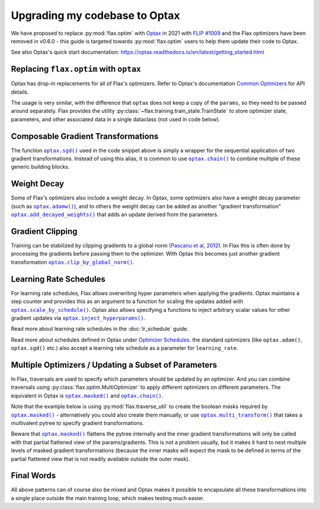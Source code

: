 Upgrading my codebase to Optax
==============================

We have proposed to replace :py:mod:`flax.optim` with `Optax
<https://optax.readthedocs.io>`_ in 2021 with `FLIP #1009
<https://github.com/google/flax/blob/main/docs/flip/1009-optimizer-api.md>`_ and
the Flax optimizers have been removed in v0.6.0 - this guide is targeted
towards :py:mod:`flax.optim` users to help them update their code to Optax.

See also Optax's quick start documentation:
https://optax.readthedocs.io/en/latest/getting_started.html

.. testsetup::

  import flax
  import jax
  import jax.numpy as jnp
  import flax.linen as nn
  import optax

  # Note: this is the minimal code required to make below code run. See in the
  # Colab linked above for a more meaningful definition of datasets etc.
  batch = {'image': jnp.ones([1, 28, 28, 1]), 'label': jnp.array([0])}
  ds_train = [batch]
  get_ds_train = lambda: [batch]
  model = nn.Dense(1)
  variables = model.init(jax.random.key(0), batch['image'])
  learning_rate, momentum, weight_decay, grad_clip_norm = .1, .9, 1e-3, 1.
  loss = lambda params, batch: jnp.array(0.)

Replacing ``flax.optim`` with ``optax``
---------------------------------------

Optax has drop-in replacements for all of Flax's optimizers. Refer to Optax's
documentation `Common Optimizers <https://optax.readthedocs.io/en/latest/api/optimizers.html>`_
for API details.

The usage is very similar, with the difference that ``optax`` does not keep a
copy of the ``params``, so they need to be passed around separately. Flax
provides the utility :py:class:`~flax.training.train_state.TrainState` to store
optimizer state, parameters, and other associated data in a single dataclass
(not used in code below).

.. codediff::
  :title_left: flax.optim
  :title_right: optax
  :sync:

  @jax.jit
  def train_step(optimizer, batch):
    grads = jax.grad(loss)(optimizer.target, batch)


    return optimizer.apply_gradient(grads)

  optimizer_def = flax.optim.Momentum(
      learning_rate, momentum)
  optimizer = optimizer_def.create(variables['params'])

  for batch in get_ds_train():
    optimizer = train_step(optimizer, batch)

  ---

  @jax.jit
  def train_step(params, opt_state, batch):
    grads = jax.grad(loss)(params, batch)
    updates, opt_state = tx.update(grads, opt_state)
    params = optax.apply_updates(params, updates)
    return params, opt_state

  tx = optax.sgd(learning_rate, momentum)
  params = variables['params']
  opt_state = tx.init(params)

  for batch in ds_train:
    params, opt_state = train_step(params, opt_state, batch)


Composable Gradient Transformations
-----------------------------------

The function |optax.sgd()|_ used in the code snippet above is simply a wrapper
for the sequential application of two gradient transformations. Instead of using
this alias, it is common to use |optax.chain()|_ to combine multiple of these
generic building blocks.

.. |optax.sgd()| replace:: ``optax.sgd()``
.. _optax.sgd(): https://optax.readthedocs.io/en/latest/api/optimizers.html#optax.sgd
.. |optax.chain()| replace:: ``optax.chain()``
.. _optax.chain(): https://optax.readthedocs.io/en/latest/api/combining_optimizers.html#optax.chain

.. codediff::
  :title_left: Pre-defined alias
  :title_right: Combining transformations

  # Note that the aliases follow the convention to use positive
  # values for the learning rate by default.
  tx = optax.sgd(learning_rate, momentum)

  ---

  #

  tx = optax.chain(
      # 1. Step: keep a trace of past updates and add to gradients.
      optax.trace(decay=momentum),
      # 2. Step: multiply result from step 1 with negative learning rate.
      # Note that `optax.apply_updates()` simply adds the final updates to the
      # parameters, so we must make sure to flip the sign here for gradient
      # descent.
      optax.scale(-learning_rate),
  )

Weight Decay
------------

Some of Flax's optimizers also include a weight decay. In Optax, some optimizers
also have a weight decay parameter (such as |optax.adamw()|_), and to others the
weight decay can be added as another "gradient transformation"
|optax.add_decayed_weights()|_ that adds an update derived from the parameters.

.. |optax.adamw()| replace:: ``optax.adamw()``
.. _optax.adamw(): https://optax.readthedocs.io/en/latest/api/optimizers.html#optax.adamw
.. |optax.add_decayed_weights()| replace:: ``optax.add_decayed_weights()``
.. _optax.add_decayed_weights(): https://optax.readthedocs.io/en/latest/api/transformations.html#optax.add_decayed_weights

.. codediff::
  :title_left: flax.optim
  :title_right: optax
  :sync:

  optimizer_def = flax.optim.Adam(
      learning_rate, weight_decay=weight_decay)
  optimizer = optimizer_def.create(variables['params'])

  ---

  # (Note that you could also use `optax.adamw()` in this case)
  tx = optax.chain(
      optax.scale_by_adam(),
      optax.add_decayed_weights(weight_decay),
      # params -= learning_rate * (adam(grads) + params * weight_decay)
      optax.scale(-learning_rate),
  )
  # Note that you'll need to specify `params` when computing the udpates:
  # tx.update(grads, opt_state, params)

Gradient Clipping
-----------------

Training can be stabilized by clipping gradients to a global norm (`Pascanu et
al, 2012 <https://arxiv.org/abs/1211.5063>`_). In Flax this is often done by
processing the gradients before passing them to the optimizer. With Optax this
becomes just another gradient transformation |optax.clip_by_global_norm()|_.

.. |optax.clip_by_global_norm()| replace:: ``optax.clip_by_global_norm()``
.. _optax.clip_by_global_norm(): https://optax.readthedocs.io/en/latest/api/transformations.html#optax.clip_by_global_norm

.. codediff::
  :title_left: flax.optim
  :title_right: optax
  :sync:

  def train_step(optimizer, batch):
    grads = jax.grad(loss)(optimizer.target, batch)
    grads_flat, _ = jax.tree_util.tree_flatten(grads)
    global_l2 = jnp.sqrt(sum([jnp.vdot(p, p) for p in grads_flat]))
    g_factor = jnp.minimum(1.0, grad_clip_norm / global_l2)
    grads = jax.tree_util.tree_map(lambda g: g * g_factor, grads)
    return optimizer.apply_gradient(grads)

  ---

  tx = optax.chain(
      optax.clip_by_global_norm(grad_clip_norm),
      optax.trace(decay=momentum),
      optax.scale(-learning_rate),
  )

Learning Rate Schedules
-----------------------

For learning rate schedules, Flax allows overwriting hyper parameters when
applying the gradients. Optax maintains a step counter and provides this as an
argument to a function for scaling the updates added with
|optax.scale_by_schedule()|_. Optax also allows specifying a functions to
inject arbitrary scalar values for other gradient updates via
|optax.inject_hyperparams()|_.

Read more about learning rate schedules in the :doc:`lr_schedule` guide.

Read more about schedules defined in Optax under `Optimizer Schedules
<https://optax.readthedocs.io/en/latest/api/optimizer_schedules.html>`_. the
standard optimizers (like ``optax.adam()``, ``optax.sgd()`` etc.) also accept a
learning rate schedule as a parameter for ``learning_rate``.


.. |optax.scale_by_schedule()| replace:: ``optax.scale_by_schedule()``
.. _optax.scale_by_schedule(): https://optax.readthedocs.io/en/latest/api/transformations.html#optax.scale_by_schedule
.. |optax.inject_hyperparams()| replace:: ``optax.inject_hyperparams()``
.. _optax.inject_hyperparams(): https://optax.readthedocs.io/en/latest/api/optimizer_schedules.html#optax.inject_hyperparams

.. codediff::
  :title_left: flax.optim
  :title_right: optax
  :sync:

  def train_step(step, optimizer, batch):
    grads = jax.grad(loss)(optimizer.target, batch)
    return step + 1, optimizer.apply_gradient(grads, learning_rate=schedule(step))

  ---

  tx = optax.chain(
      optax.trace(decay=momentum),
      # Note that we still want a negative value for scaling the updates!
      optax.scale_by_schedule(lambda step: -schedule(step)),
  )

Multiple Optimizers / Updating a Subset of Parameters
-----------------------------------------------------

In Flax, traversals are used to specify which parameters should be updated by an
optimizer. And you can combine traversals using
:py:class:`flax.optim.MultiOptimizer` to apply different optimizers on different
parameters. The equivalent in Optax is |optax.masked()|_ and |optax.chain()|_.

Note that the example below is using :py:mod:`flax.traverse_util` to create the
boolean masks required by |optax.masked()|_ - alternatively you could also
create them manually, or use |optax.multi_transform()|_ that takes a
multivalent pytree to specify gradient transformations.

Beware that |optax.masked()|_ flattens the pytree internally and the inner
gradient transformations will only be called with that partial flattened view of
the params/gradients. This is not a problem usually, but it makes it hard to
nest multiple levels of masked gradient transformations (because the inner
masks will expect the mask to be defined in terms of the partial flattened view
that is not readily available outside the outer mask).

.. |optax.masked()| replace:: ``optax.masked()``
.. _optax.masked(): https://optax.readthedocs.io/en/latest/api/optimizer_wrappers.html#optax.masked
.. |optax.multi_transform()| replace:: ``optax.multi_transform()``
.. _optax.multi_transform(): https://optax.readthedocs.io/en/latest/api/combining_optimizers.html#optax.multi_transform

.. codediff::
  :title_left: flax.optim
  :title_right: optax
  :sync:

  kernels = flax.traverse_util.ModelParamTraversal(lambda p, _: 'kernel' in p)
  biases = flax.traverse_util.ModelParamTraversal(lambda p, _: 'bias' in p)

  kernel_opt = flax.optim.Momentum(learning_rate, momentum)
  bias_opt = flax.optim.Momentum(learning_rate * 0.1, momentum)


  optimizer = flax.optim.MultiOptimizer(
      (kernels, kernel_opt),
      (biases, bias_opt)
  ).create(variables['params'])

  ---

  kernels = flax.traverse_util.ModelParamTraversal(lambda p, _: 'kernel' in p)
  biases = flax.traverse_util.ModelParamTraversal(lambda p, _: 'bias' in p)

  all_false = jax.tree_util.tree_map(lambda _: False, params)
  kernels_mask = kernels.update(lambda _: True, all_false)
  biases_mask = biases.update(lambda _: True, all_false)

  tx = optax.chain(
      optax.trace(decay=momentum),
      optax.masked(optax.scale(-learning_rate), kernels_mask),
      optax.masked(optax.scale(-learning_rate * 0.1), biases_mask),
  )

Final Words
-----------

All above patterns can of course also be mixed and Optax makes it possible to
encapsulate all these transformations into a single place outside the main
training loop, which makes testing much easier.
